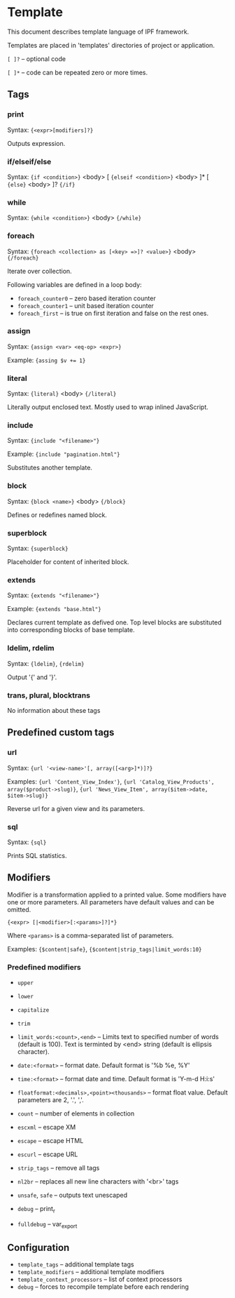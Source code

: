 * Template

  This document describes template language of IPF framework.

  Templates are placed in 'templates' directories of project or application.

  =[ ]?= -- optional code

  =[ ]*= -- code can be repeated zero or more times.

** Tags

*** print
    Syntax: ={<expr>[modifiers]?}=

    Outputs expression.

*** if/elseif/else
    Syntax: ={if <condition>}= <body> [ ={elseif <condition>}= <body> ]* [ ={else}= <body> ]? ={/if}=

*** while
    Syntax: ={while <condition>}= <body> ={/while}=

*** foreach
    Syntax: ~{foreach <collection> as [<key> =>]? <value>}~ <body> ~{/foreach}~

    Iterate over collection.

    Following variables are defined in a loop body:
    + =foreach_counter0= -- zero based iteration counter
    + =foreach_counter1= -- unit based iteration counter
    + =foreach_first= -- is true on first iteration and false on the rest ones.

*** assign
    Syntax: ={assign <var> <eq-op> <expr>}=

    Example: ~{assing $v += 1}~

*** literal
    Syntax: ={literal}= <body> ={/literal}=

    Literally output enclosed text. Mostly used to wrap inlined JavaScript.

*** include
    Syntax: ={include "<filename>"}=
    
    Example: ={include "pagination.html"}=
    
    Substitutes another template.
    
*** block
    Syntax: ={block <name>}= <body> ={/block}=

    Defines or redefines named block.

*** superblock
    Syntax: ={superblock}=

    Placeholder for content of inherited block.

*** extends
    Syntax: ={extends "<filename>"}=

    Example: ={extends "base.html"}=

    Declares current template as defived one. Top level blocks are substituted into corresponding blocks of base template.

*** ldelim, rdelim
    Syntax: ={ldelim}=, ={rdelim}=

    Output '{' and '}'.

*** trans, plural, blocktrans
    No information about these tags

** Predefined custom tags

*** url
    Syntax: ={url '<view-name>'[, array([<arg>]*)]?}=

    Examples: ={url 'Content_View_Index'}=, ={url 'Catalog_View_Products', array($product->slug)}=, ={url 'News_View_Item', array($item->date, $item->slug)}=

    Reverse url for a given view and its parameters.

*** sql
    Syntax: ={sql}=

    Prints SQL statistics.

** Modifiers

   Modifier is a transformation applied to a printed value.
   Some modifiers have one or more parameters. All parameters have default values and can be omitted.

   ={<expr> [|<modifier>[:<params>]?]*}=

   Where =<params>= is a comma-separated list of parameters.

   Examples: ={$content|safe}=, ={$content|strip_tags|limit_words:10}=

*** Predefined modifiers

    + =upper=
    + =lower=
    + =capitalize=
    + =trim=

    + =limit_words:<count>,<end>= -- Limits text to specified number of words (default is 100). Text is terminted by <end> string (default is ellipsis character).

    + =date:<format>= -- format date. Default format is '%b %e, %Y'
    + =time:<format>= -- format date and time. Default format is 'Y-m-d H:i:s'

    + =floatformat:<decimals>,<point><thousands>= -- format float value. Default parameters are 2, '.', ','.

    + =count= -- number of elements in collection

    + =escxml= -- escape XM
    + =escape= -- escape HTML
    + =escurl= -- escape URL
    + =strip_tags= -- remove all tags
    + =nl2br= -- replaces all new line characters with '<br>' tags
    + =unsafe=, =safe= -- outputs text unescaped

    + =debug= -- print_r
    + =fulldebug= -- var_export

** Configuration

   + =template_tags= -- additional template tags
   + =template_modifiers= -- additional template modifiers
   + =template_context_processors= -- list of context processors
   + =debug= -- forces to recompile template before each rendering

